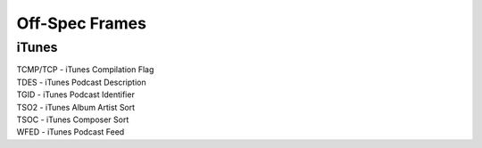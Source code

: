 ===============
Off-Spec Frames
===============

iTunes
------

| TCMP/TCP - iTunes Compilation Flag
| TDES - iTunes Podcast Description
| TGID - iTunes Podcast Identifier
| TSO2 - iTunes Album Artist Sort
| TSOC - iTunes Composer Sort
| WFED - iTunes Podcast Feed

